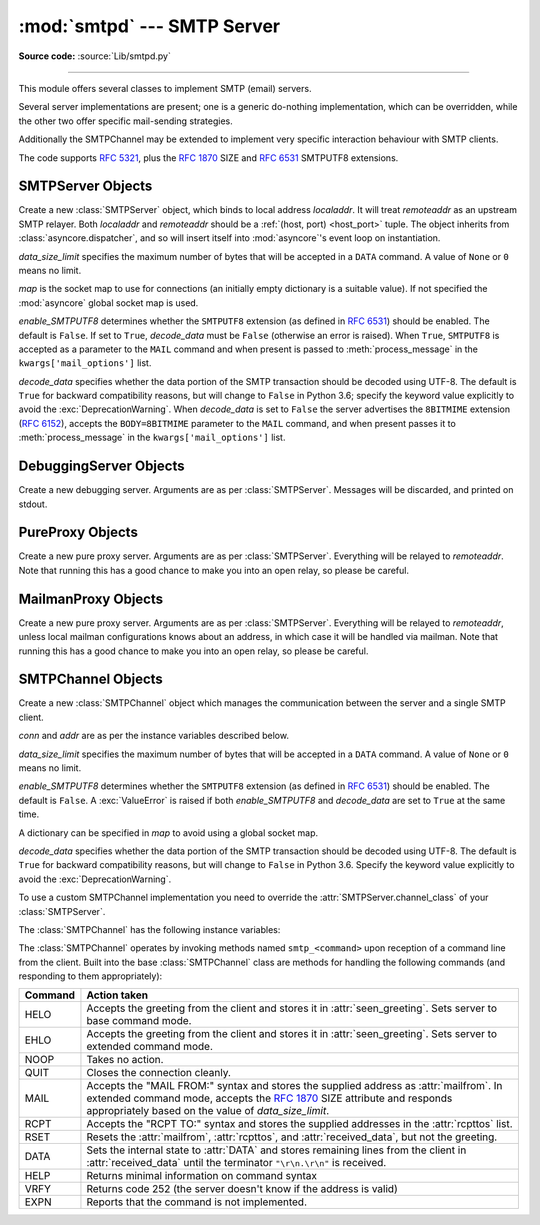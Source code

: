 :mod:`smtpd` --- SMTP Server
============================

.. module:: smtpd
   :synopsis: A SMTP server implementation in Python.

.. moduleauthor:: Barry Warsaw <barry@python.org>
.. sectionauthor:: Moshe Zadka <moshez@moshez.org>

**Source code:** :source:`Lib/smtpd.py`

--------------

This module offers several classes to implement SMTP (email) servers.

.. seealso::

    The `aiosmtpd <http://aiosmtpd.readthedocs.io/>`_ package is a recommended
    replacement for this module.  It is based on :mod:`asyncio` and provides a
    more straightforward API.  :mod:`smtpd` should be considered deprecated.

Several server implementations are present; one is a generic
do-nothing implementation, which can be overridden, while the other two offer
specific mail-sending strategies.

Additionally the SMTPChannel may be extended to implement very specific
interaction behaviour with SMTP clients.

The code supports :RFC:`5321`, plus the :rfc:`1870` SIZE and :rfc:`6531`
SMTPUTF8 extensions.


SMTPServer Objects
------------------


.. class:: SMTPServer(localaddr, remoteaddr, data_size_limit=33554432,\
                      map=None, enable_SMTPUTF8=False, decode_data=True)

   Create a new :class:`SMTPServer` object, which binds to local address
   *localaddr*.  It will treat *remoteaddr* as an upstream SMTP relayer.  Both
   *localaddr* and *remoteaddr* should be a :ref:`(host, port) <host_port>`
   tuple.  The object inherits from :class:`asyncore.dispatcher`, and so will
   insert itself into :mod:`asyncore`'s event loop on instantiation.

   *data_size_limit* specifies the maximum number of bytes that will be
   accepted in a ``DATA`` command.  A value of ``None`` or ``0`` means no
   limit.

   *map* is the socket map to use for connections (an initially empty
   dictionary is a suitable value).  If not specified the :mod:`asyncore`
   global socket map is used.

   *enable_SMTPUTF8* determines whether the ``SMTPUTF8`` extension (as defined
   in :RFC:`6531`) should be enabled.  The default is ``False``.  If set to
   ``True``, *decode_data* must be ``False`` (otherwise an error is raised).
   When ``True``, ``SMTPUTF8`` is accepted as a parameter to the ``MAIL``
   command and when present is passed to :meth:`process_message` in the
   ``kwargs['mail_options']`` list.

   *decode_data* specifies whether the data portion of the SMTP transaction
   should be decoded using UTF-8.  The default is ``True`` for backward
   compatibility reasons, but will change to ``False`` in Python 3.6; specify
   the keyword value explicitly to avoid the :exc:`DeprecationWarning`.  When
   *decode_data* is set to ``False`` the server advertises the ``8BITMIME``
   extension (:rfc:`6152`), accepts the ``BODY=8BITMIME`` parameter to
   the ``MAIL`` command, and when present passes it to :meth:`process_message`
   in the ``kwargs['mail_options']`` list.

   .. method:: process_message(peer, mailfrom, rcpttos, data, **kwargs)

      Raise a :exc:`NotImplementedError` exception. Override this in subclasses to
      do something useful with this message. Whatever was passed in the
      constructor as *remoteaddr* will be available as the :attr:`_remoteaddr`
      attribute. *peer* is the remote host's address, *mailfrom* is the envelope
      originator, *rcpttos* are the envelope recipients and *data* is a string
      containing the contents of the e-mail (which should be in :rfc:`5321`
      format).

      If the *decode_data* constructor keyword is set to ``True``, the *data*
      argument will be a unicode string.  If it is set to ``False``, it
      will be a bytes object.

      *kwargs* is a dictionary containing additional information. It is empty
      unless at least one of ``decode_data=False`` or ``enable_SMTPUTF8=True``
      was given as an init parameter, in which case it contains the following
      keys:

          *mail_options*:
             a list of all received parameters to the ``MAIL``
             command (the elements are uppercase strings; example:
             ``['BODY=8BITMIME', 'SMTPUTF8']``).

          *rcpt_options*:
             same as *mail_options* but for the ``RCPT`` command.
             Currently no ``RCPT TO`` options are supported, so for now
             this will always be an empty list.

      Implementations of ``process_message`` should use the ``**kwargs``
      signature to accept arbitrary keyword arguments, since future feature
      enhancements may add keys to the kwargs dictionary.

      Return ``None`` to request a normal ``250 Ok`` response; otherwise
      return the desired response string in :RFC:`5321` format.

   .. attribute:: channel_class

      Override this in subclasses to use a custom :class:`SMTPChannel` for
      managing SMTP clients.

   .. versionadded:: 3.4
      The *map* constructor argument.

   .. versionchanged:: 3.5
      *localaddr* and *remoteaddr* may now contain IPv6 addresses.

   .. versionadded:: 3.5
      the *decode_data* and *enable_SMTPUTF8* constructor arguments, and the
      *kwargs* argument to :meth:`process_message` when one or more of these is
      specified.


DebuggingServer Objects
-----------------------


.. class:: DebuggingServer(localaddr, remoteaddr)

   Create a new debugging server.  Arguments are as per :class:`SMTPServer`.
   Messages will be discarded, and printed on stdout.


PureProxy Objects
-----------------


.. class:: PureProxy(localaddr, remoteaddr)

   Create a new pure proxy server. Arguments are as per :class:`SMTPServer`.
   Everything will be relayed to *remoteaddr*.  Note that running this has a good
   chance to make you into an open relay, so please be careful.


MailmanProxy Objects
--------------------


.. class:: MailmanProxy(localaddr, remoteaddr)

   Create a new pure proxy server. Arguments are as per :class:`SMTPServer`.
   Everything will be relayed to *remoteaddr*, unless local mailman configurations
   knows about an address, in which case it will be handled via mailman.  Note that
   running this has a good chance to make you into an open relay, so please be
   careful.

SMTPChannel Objects
-------------------

.. class:: SMTPChannel(server, conn, addr, data_size_limit=33554432,\
                       map=None, enable_SMTPUTF8=False, decode_data=True)

   Create a new :class:`SMTPChannel` object which manages the communication
   between the server and a single SMTP client.

   *conn* and *addr* are as per the instance variables described below.

   *data_size_limit* specifies the maximum number of bytes that will be
   accepted in a ``DATA`` command.  A value of ``None`` or ``0`` means no
   limit.

   *enable_SMTPUTF8* determines whether the ``SMTPUTF8`` extension (as defined
   in :RFC:`6531`) should be enabled.  The default is ``False``.  A
   :exc:`ValueError` is raised if both *enable_SMTPUTF8* and *decode_data* are
   set to ``True`` at the same time.

   A dictionary can be specified in *map* to avoid using a global socket map.

   *decode_data* specifies whether the data portion of the SMTP transaction
   should be decoded using UTF-8.  The default is ``True`` for backward
   compatibility reasons, but will change to ``False`` in Python 3.6.  Specify
   the keyword value explicitly to avoid the :exc:`DeprecationWarning`.

   To use a custom SMTPChannel implementation you need to override the
   :attr:`SMTPServer.channel_class` of your :class:`SMTPServer`.

   .. versionchanged:: 3.5
      the *decode_data* and *enable_SMTPUTF8* arguments were added.

   The :class:`SMTPChannel` has the following instance variables:

   .. attribute:: smtp_server

      Holds the :class:`SMTPServer` that spawned this channel.

   .. attribute:: conn

      Holds the socket object connecting to the client.

   .. attribute:: addr

      Holds the address of the client, the second value returned by
      :func:`socket.accept <socket.socket.accept>`

   .. attribute:: received_lines

      Holds a list of the line strings (decoded using UTF-8) received from
      the client. The lines have their ``"\r\n"`` line ending translated to
      ``"\n"``.

   .. attribute:: smtp_state

      Holds the current state of the channel. This will be either
      :attr:`COMMAND` initially and then :attr:`DATA` after the client sends
      a "DATA" line.

   .. attribute:: seen_greeting

      Holds a string containing the greeting sent by the client in its "HELO".

   .. attribute:: mailfrom

      Holds a string containing the address identified in the "MAIL FROM:" line
      from the client.

   .. attribute:: rcpttos

      Holds a list of strings containing the addresses identified in the
      "RCPT TO:" lines from the client.

   .. attribute:: received_data

      Holds a string containing all of the data sent by the client during the
      DATA state, up to but not including the terminating ``"\r\n.\r\n"``.

   .. attribute:: fqdn

      Holds the fully-qualified domain name of the server as returned by
      :func:`socket.getfqdn`.

   .. attribute:: peer

      Holds the name of the client peer as returned by ``conn.getpeername()``
      where ``conn`` is :attr:`conn`.

   The :class:`SMTPChannel` operates by invoking methods named ``smtp_<command>``
   upon reception of a command line from the client. Built into the base
   :class:`SMTPChannel` class are methods for handling the following commands
   (and responding to them appropriately):

   ======== ===================================================================
   Command  Action taken
   ======== ===================================================================
   HELO     Accepts the greeting from the client and stores it in
            :attr:`seen_greeting`.  Sets server to base command mode.
   EHLO     Accepts the greeting from the client and stores it in
            :attr:`seen_greeting`.  Sets server to extended command mode.
   NOOP     Takes no action.
   QUIT     Closes the connection cleanly.
   MAIL     Accepts the "MAIL FROM:" syntax and stores the supplied address as
            :attr:`mailfrom`.  In extended command mode, accepts the
            :rfc:`1870` SIZE attribute and responds appropriately based on the
            value of *data_size_limit*.
   RCPT     Accepts the "RCPT TO:" syntax and stores the supplied addresses in
            the :attr:`rcpttos` list.
   RSET     Resets the :attr:`mailfrom`, :attr:`rcpttos`, and
            :attr:`received_data`, but not the greeting.
   DATA     Sets the internal state to :attr:`DATA` and stores remaining lines
            from the client in :attr:`received_data` until the terminator
            ``"\r\n.\r\n"`` is received.
   HELP     Returns minimal information on command syntax
   VRFY     Returns code 252 (the server doesn't know if the address is valid)
   EXPN     Reports that the command is not implemented.
   ======== ===================================================================
